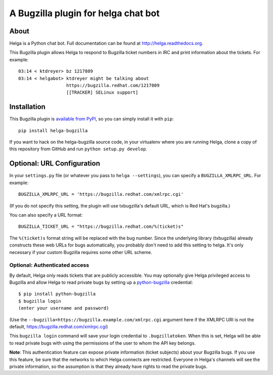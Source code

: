A Bugzilla plugin for helga chat bot
====================================

.. image:: https://travis-ci.org/ktdreyer/helga-bugzilla.svg?branch=master
       :target: https://travis-ci.org/ktdreyer/helga-bugzilla

.. image:: https://badge.fury.io/py/helga-bugzilla.svg
       :target: https://badge.fury.io/py/helga-bugzilla

About
-----

Helga is a Python chat bot. Full documentation can be found at
http://helga.readthedocs.org.

This Bugzilla plugin allows Helga to respond to Bugzilla ticket numbers in IRC
and print information about the tickets. For example::

  03:14 < ktdreyer> bz 1217809
  03:14 < helgabot> ktdreyer might be talking about
                    https://bugzilla.redhat.com/1217809
                    [[TRACKER] SELinux support]

Installation
------------
This Bugzilla plugin is `available from PyPI
<https://pypi.python.org/pypi/helga-bugzilla>`_, so you can simply install it
with ``pip``::

  pip install helga-bugzilla

If you want to hack on the helga-bugzilla source code, in your virtualenv where
you are running Helga, clone a copy of this repository from GitHub and run
``python setup.py develop``.

Optional: URL Configuration
---------------------------

In your ``settings.py`` file (or whatever you pass to ``helga --settings``),
you can specify a ``BUGZILLA_XMLRPC_URL``. For example::

  BUGZILLA_XMLRPC_URL = 'https://bugzilla.redhat.com/xmlrpc.cgi'

(If you do not specify this setting, the plugin will use txbugzilla's default
URL, which is Red Hat's bugzilla.)

You can also specify a URL format::

  BUGZILLA_TICKET_URL = "https://bugzilla.redhat.com/%(ticket)s"

The ``%(ticket)s`` format string will be replaced with the bug number.
Since the underlying library (txbugzilla) already constructs these web
URLs for bugs automatically, you probably don't need to add this setting
to helga. It's only necessary if your custom Bugzilla requires some
other URL scheme.

Optional: Authenticated access
~~~~~~~~~~~~~~~~~~~~~~~~~~~~~~

By default, Helga only reads tickets that are publicly accessible. You may
optionally give Helga privileged access to Bugzilla and allow Helga to read
private bugs by setting up a `python-bugzilla
<https://pypi.python.org/pypi/python-bugzilla>`_ credential::

  $ pip install python-bugzilla
  $ bugzilla login
  (enter your username and password)

(Use the ``--bugzilla=https://bugzilla.example.com/xmlrpc.cgi`` argument here
if the XMLRPC URI is not the default, https://bugzilla.redhat.com/xmlrpc.cgi)

This ``bugzilla login`` command will save your login credential to
``.bugzillatoken``. When this is set, Helga will be able to read private bugs
with using the permissions of the user to whom the API key belongs.

**Note**: This authentication feature can expose private information (ticket
subjects) about your Bugzilla bugs. If you use this feature, be sure that the
networks to which Helga connects are restricted. Everyone in Helga's channels
will see the private information, so the assumption is that they already have
rights to read the private bugs.
